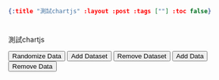 #+OPTIONS: toc:nil
#+BEGIN_SRC json :noexport:
{:title "測試chartjs" :layout :post :tags [""] :toc false}
#+END_SRC
* 


* 

測試chartjs

#+BEGIN_EXPORT html
<div id="container" style="width: 75%;">
        <canvas id="canvas"></canvas>
    </div>
    <button id="randomizeData">Randomize Data</button>
    <button id="addDataset">Add Dataset</button>
    <button id="removeDataset">Remove Dataset</button>
    <button id="addData">Add Data</button>
    <button id="removeData">Remove Data</button>
    <script>
        var MONTHS = ["January", "February", "March", "April", "May", "June", "July", "August", "September", "October", "November", "December"];
        var color = Chart.helpers.color;
        var horizontalBarChartData = {
            labels: ["January", "February", "March", "April", "May", "June", "July"],
            datasets: [{
                label: 'Dataset 1',
                backgroundColor: color(window.chartColors.red).alpha(0.5).rgbString(),
                borderColor: window.chartColors.red,
                borderWidth: 1,
                data: [
                    randomScalingFactor(),
                    randomScalingFactor(),
                    randomScalingFactor(),
                    randomScalingFactor(),
                    randomScalingFactor(),
                    randomScalingFactor(),
                    randomScalingFactor()
                ]
            }, {
                label: 'Dataset 2',
                backgroundColor: color(window.chartColors.blue).alpha(0.5).rgbString(),
                borderColor: window.chartColors.blue,
                data: [
                    randomScalingFactor(),
                    randomScalingFactor(),
                    randomScalingFactor(),
                    randomScalingFactor(),
                    randomScalingFactor(),
                    randomScalingFactor(),
                    randomScalingFactor()
                ]
            }]

        };

        window.onload = function() {
            var ctx = document.getElementById("canvas").getContext("2d");
            window.myHorizontalBar = new Chart(ctx, {
                type: 'horizontalBar',
                data: horizontalBarChartData,
                options: {
                    // Elements options apply to all of the options unless overridden in a dataset
                    // In this case, we are setting the border of each horizontal bar to be 2px wide
                    elements: {
                        rectangle: {
                            borderWidth: 2,
                        }
                    },
                    responsive: true,
                    legend: {
                        position: 'right',
                    },
                    title: {
                        display: true,
                        text: 'Chart.js Horizontal Bar Chart'
                    }
                }
            });

        };

        document.getElementById('randomizeData').addEventListener('click', function() {
            var zero = Math.random() < 0.2 ? true : false;
            horizontalBarChartData.datasets.forEach(function(dataset) {
                dataset.data = dataset.data.map(function() {
                    return zero ? 0.0 : randomScalingFactor();
                });

            });
            window.myHorizontalBar.update();
        });

        var colorNames = Object.keys(window.chartColors);

        document.getElementById('addDataset').addEventListener('click', function() {
            var colorName = colorNames[horizontalBarChartData.datasets.length % colorNames.length];;
            var dsColor = window.chartColors[colorName];
            var newDataset = {
                label: 'Dataset ' + horizontalBarChartData.datasets.length,
                backgroundColor: color(dsColor).alpha(0.5).rgbString(),
                borderColor: dsColor,
                data: []
            };

            for (var index = 0; index < horizontalBarChartData.labels.length; ++index) {
                newDataset.data.push(randomScalingFactor());
            }

            horizontalBarChartData.datasets.push(newDataset);
            window.myHorizontalBar.update();
        });

        document.getElementById('addData').addEventListener('click', function() {
            if (horizontalBarChartData.datasets.length > 0) {
                var month = MONTHS[horizontalBarChartData.labels.length % MONTHS.length];
                horizontalBarChartData.labels.push(month);

                for (var index = 0; index < horizontalBarChartData.datasets.length; ++index) {
                    horizontalBarChartData.datasets[index].data.push(randomScalingFactor());
                }

                window.myHorizontalBar.update();
            }
        });

        document.getElementById('removeDataset').addEventListener('click', function() {
            horizontalBarChartData.datasets.splice(0, 1);
            window.myHorizontalBar.update();
        });

        document.getElementById('removeData').addEventListener('click', function() {
            horizontalBarChartData.labels.splice(-1, 1); // remove the label first

            horizontalBarChartData.datasets.forEach(function (dataset, datasetIndex) {
                dataset.data.pop();
            });

            window.myHorizontalBar.update();
        });
    </script>
#+END_EXPORT





